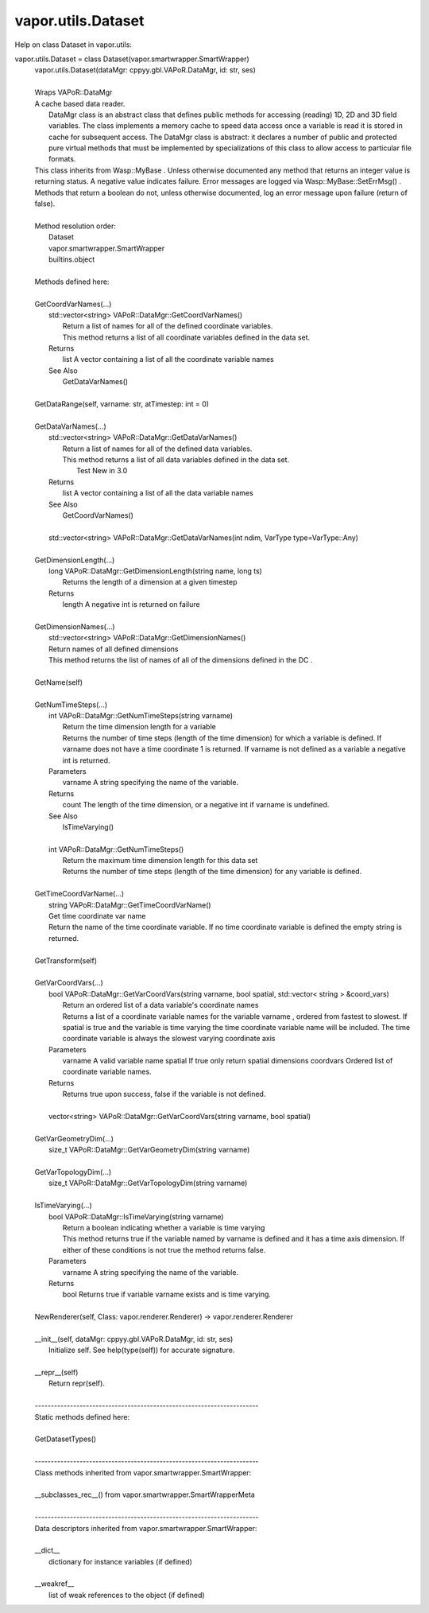 .. _vapor.utils.Dataset:


vapor.utils.Dataset
-------------------


Help on class Dataset in vapor.utils:

vapor.utils.Dataset = class Dataset(vapor.smartwrapper.SmartWrapper)
 |  vapor.utils.Dataset(dataMgr: cppyy.gbl.VAPoR.DataMgr, id: str, ses)
 |  
 |  Wraps VAPoR::DataMgr
 |  A cache based data reader.
 |   DataMgr class is an abstract class that defines public methods for accessing (reading) 1D, 2D and 3D field variables. The class implements a memory cache to speed data access  once a variable is read it is stored in cache for subsequent access. The DataMgr class is abstract: it declares a number of public and protected pure virtual methods that must be implemented by specializations of this class to allow access to particular file formats.
 |  This class inherits from Wasp::MyBase . Unless otherwise documented any method that returns an integer value is returning status. A negative value indicates failure. Error messages are logged via Wasp::MyBase::SetErrMsg() .
 |  Methods that return a boolean do not, unless otherwise documented, log an error message upon failure (return of false).
 |  
 |  Method resolution order:
 |      Dataset
 |      vapor.smartwrapper.SmartWrapper
 |      builtins.object
 |  
 |  Methods defined here:
 |  
 |  GetCoordVarNames(...)
 |      std::vector<string> VAPoR::DataMgr::GetCoordVarNames()
 |          Return a list of names for all of the defined coordinate variables.
 |          This method returns a list of all coordinate variables defined in the data set.
 |      Returns
 |          list A vector containing a list of all the coordinate variable names
 |      See Also
 |          GetDataVarNames()
 |  
 |  GetDataRange(self, varname: str, atTimestep: int = 0)
 |  
 |  GetDataVarNames(...)
 |      std::vector<string> VAPoR::DataMgr::GetDataVarNames()
 |          Return a list of names for all of the defined data variables.
 |          This method returns a list of all data variables defined in the data set.
 |            Test  New in 3.0
 |      Returns
 |          list A vector containing a list of all the data variable names
 |      See Also
 |          GetCoordVarNames()
 |      
 |      std::vector<string> VAPoR::DataMgr::GetDataVarNames(int ndim, VarType type=VarType::Any)
 |  
 |  GetDimensionLength(...)
 |      long VAPoR::DataMgr::GetDimensionLength(string name, long ts)
 |          Returns the length of a dimension at a given timestep
 |      Returns
 |          length A negative int is returned on failure
 |  
 |  GetDimensionNames(...)
 |      std::vector<string> VAPoR::DataMgr::GetDimensionNames()
 |      Return names of all defined dimensions
 |      This method returns the list of names of all of the dimensions defined in the DC .
 |  
 |  GetName(self)
 |  
 |  GetNumTimeSteps(...)
 |      int VAPoR::DataMgr::GetNumTimeSteps(string varname)
 |          Return the time dimension length for a variable
 |          Returns the number of time steps (length of the time dimension) for which a variable is defined. If varname does not have a time coordinate 1 is returned. If varname is not defined as a variable a negative int is returned.
 |      Parameters
 |          varname A string specifying the name of the variable.
 |      Returns
 |          count The length of the time dimension, or a negative int if varname is undefined.
 |      See Also
 |          IsTimeVarying()
 |      
 |      int VAPoR::DataMgr::GetNumTimeSteps()
 |          Return the maximum time dimension length for this data set
 |          Returns the number of time steps (length of the time dimension) for any variable is defined.
 |  
 |  GetTimeCoordVarName(...)
 |      string VAPoR::DataMgr::GetTimeCoordVarName()
 |      Get time coordinate var name
 |      Return the name of the time coordinate variable. If no time coordinate variable is defined the empty string is returned.
 |  
 |  GetTransform(self)
 |  
 |  GetVarCoordVars(...)
 |      bool VAPoR::DataMgr::GetVarCoordVars(string varname, bool spatial, std::vector< string > &coord_vars)
 |          Return an ordered list of a data variable's coordinate names
 |          Returns a list of a coordinate variable names for the variable varname , ordered from fastest to slowest. If spatial is true and the variable is time varying the time coordinate variable name will be included. The time coordinate variable is always the slowest varying coordinate axis
 |      Parameters
 |          varname A valid variable name spatial If true only return spatial dimensions coordvars Ordered list of coordinate variable names.
 |      Returns
 |          Returns true upon success, false if the variable is not defined.
 |      
 |      vector<string> VAPoR::DataMgr::GetVarCoordVars(string varname, bool spatial)
 |  
 |  GetVarGeometryDim(...)
 |      size_t VAPoR::DataMgr::GetVarGeometryDim(string varname)
 |  
 |  GetVarTopologyDim(...)
 |      size_t VAPoR::DataMgr::GetVarTopologyDim(string varname)
 |  
 |  IsTimeVarying(...)
 |      bool VAPoR::DataMgr::IsTimeVarying(string varname)
 |          Return a boolean indicating whether a variable is time varying
 |          This method returns true if the variable named by varname is defined and it has a time axis dimension. If either of these conditions is not true the method returns false.
 |      Parameters
 |          varname A string specifying the name of the variable.
 |      Returns
 |          bool Returns true if variable varname exists and is time varying.
 |  
 |  NewRenderer(self, Class: vapor.renderer.Renderer) -> vapor.renderer.Renderer
 |  
 |  __init__(self, dataMgr: cppyy.gbl.VAPoR.DataMgr, id: str, ses)
 |      Initialize self.  See help(type(self)) for accurate signature.
 |  
 |  __repr__(self)
 |      Return repr(self).
 |  
 |  ----------------------------------------------------------------------
 |  Static methods defined here:
 |  
 |  GetDatasetTypes()
 |  
 |  ----------------------------------------------------------------------
 |  Class methods inherited from vapor.smartwrapper.SmartWrapper:
 |  
 |  __subclasses_rec__() from vapor.smartwrapper.SmartWrapperMeta
 |  
 |  ----------------------------------------------------------------------
 |  Data descriptors inherited from vapor.smartwrapper.SmartWrapper:
 |  
 |  __dict__
 |      dictionary for instance variables (if defined)
 |  
 |  __weakref__
 |      list of weak references to the object (if defined)

